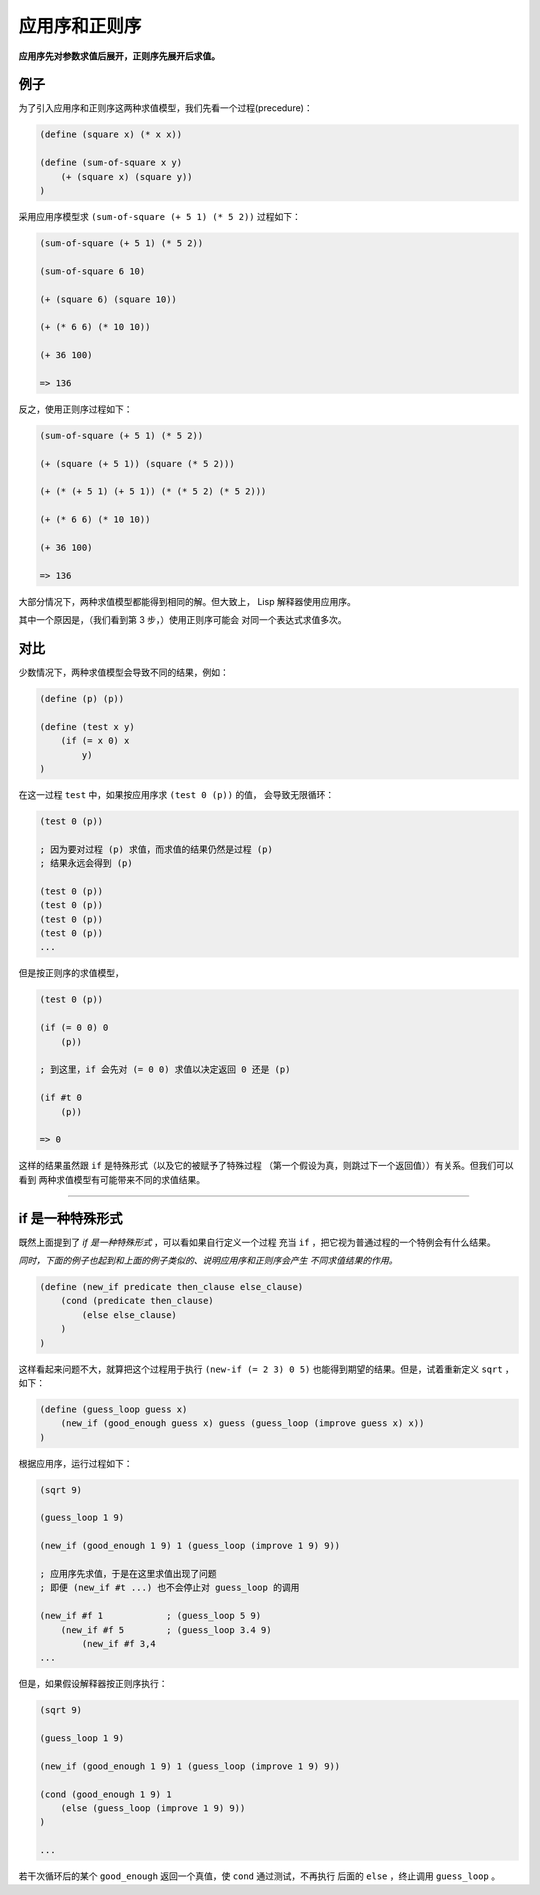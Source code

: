 应用序和正则序
==============

**应用序先对参数求值后展开，正则序先展开后求值。**

例子
----

为了引入应用序和正则序这两种求值模型，我们先看一个过程(precedure)：

.. code-block:: scheme

    (define (square x) (* x x))

    (define (sum-of-square x y)
        (+ (square x) (square y))
    )

采用应用序模型求 ``(sum-of-square (+ 5 1) (* 5 2))`` 过程如下：

.. code-block:: scheme

    (sum-of-square (+ 5 1) (* 5 2))

    (sum-of-square 6 10)

    (+ (square 6) (square 10))

    (+ (* 6 6) (* 10 10))

    (+ 36 100)

    => 136

反之，使用正则序过程如下：

.. code-block:: scheme

    (sum-of-square (+ 5 1) (* 5 2))

    (+ (square (+ 5 1)) (square (* 5 2)))

    (+ (* (+ 5 1) (+ 5 1)) (* (* 5 2) (* 5 2)))

    (+ (* 6 6) (* 10 10))

    (+ 36 100)

    => 136

大部分情况下，两种求值模型都能得到相同的解。但大致上，
Lisp 解释器使用应用序。

其中一个原因是，（我们看到第 3 步，）使用正则序可能会
对同一个表达式求值多次。

对比
----

少数情况下，两种求值模型会导致不同的结果，例如：

.. code-block:: scheme

    (define (p) (p))

    (define (test x y)
        (if (= x 0) x
            y)
    )

在这一过程 ``test`` 中，如果按应用序求 ``(test 0 (p))`` 的值，
会导致无限循环：

.. code-block:: scheme

    (test 0 (p))

    ; 因为要对过程 (p) 求值，而求值的结果仍然是过程 (p)
    ; 结果永远会得到 (p)

    (test 0 (p))
    (test 0 (p))
    (test 0 (p))
    (test 0 (p))
    ...

但是按正则序的求值模型，

.. code-block:: scheme

    (test 0 (p))

    (if (= 0 0) 0
        (p))

    ; 到这里，if 会先对 (= 0 0) 求值以决定返回 0 还是 (p)

    (if #t 0
        (p))

    => 0
    
这样的结果虽然跟 ``if`` 是特殊形式（以及它的被赋予了特殊过程
（第一个假设为真，则跳过下一个返回值））有关系。但我们可以看到
两种求值模型有可能带来不同的求值结果。

--------------------

if 是一种特殊形式
-----------------

既然上面提到了 *if 是一种特殊形式* ，可以看如果自行定义一个过程
充当 ``if`` ，把它视为普通过程的一个特例会有什么结果。

*同时，下面的例子也起到和上面的例子类似的、说明应用序和正则序会产生
不同求值结果的作用。*

.. code-block:: scheme

    (define (new_if predicate then_clause else_clause)
        (cond (predicate then_clause)
            (else else_clause)
        )
    )

这样看起来问题不大，就算把这个过程用于执行 ``(new-if (= 2 3) 0 5)``
也能得到期望的结果。但是，试着重新定义 ``sqrt`` ，如下：

.. code-block:: scheme

    (define (guess_loop guess x)
        (new_if (good_enough guess x) guess (guess_loop (improve guess x) x))
    )

根据应用序，运行过程如下：

.. code-block:: scheme

    (sqrt 9)

    (guess_loop 1 9)

    (new_if (good_enough 1 9) 1 (guess_loop (improve 1 9) 9))

    ; 应用序先求值，于是在这里求值出现了问题
    ; 即便 (new_if #t ...) 也不会停止对 guess_loop 的调用
    
    (new_if #f 1            ; (guess_loop 5 9)
        (new_if #f 5        ; (guess_loop 3.4 9)
            (new_if #f 3,4
    ...

但是，如果假设解释器按正则序执行：

.. code-block:: scheme

    (sqrt 9)

    (guess_loop 1 9)

    (new_if (good_enough 1 9) 1 (guess_loop (improve 1 9) 9))

    (cond (good_enough 1 9) 1
        (else (guess_loop (improve 1 9) 9))
    )

    ...

若干次循环后的某个 ``good_enough`` 返回一个真值，使 ``cond`` 通过测试，不再执行
后面的 ``else`` ，终止调用 ``guess_loop`` 。
